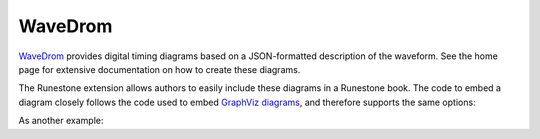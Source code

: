 ********
WaveDrom
********
`WaveDrom <https://wavedrom.com/>`_ provides digital timing diagrams based on a JSON-formatted description of the waveform. See the home page for extensive documentation on how to create these diagrams.

The Runestone extension allows authors to easily include these diagrams in a Runestone book. The code to embed a diagram closely follows the code used to embed `GraphViz diagrams <https://www.sphinx-doc.org/en/master/usage/extensions/graphviz.html>`_, and therefore supports the same options:

.. rst:directive:: wavedrom

    Directive to embed wavedrom code.  The input WaveJSON code for ``wavedrom`` is given as the content; omit the outermost curly braces (``{}``).  For example::

        .. wavedrom::

            signal: [{ name: "clk", wave: "010101" }]

    produces:

    .. wavedrom::

        signal: [{ name: "clk", wave: "010101" }]

    .. rubric:: options

    .. rst:directive:option:: align: alignment of the graph
        :type: left, center or right

        The horizontal alignment of the graph.

    .. rst:directive:option:: caption: caption of the graph
        :type: text

        The caption of the graph.

    .. rst:directive:option:: name: label
        :type: text

        The label of the graph.

    .. rst:directive:option:: class: class names
        :type: a list of class names separeted by spaces

        The class name of the graph.

As another example:

.. wavedrom::
    :caption: A basic clock waveform.
    :align: right

    signal: [{ name: "Alfa", wave: "01.zx=ud.23.456789" }]

.. reveal:: wavedrom_src
    :showtitle: Show Source
    :hidetitle: Hide Source
    :modaltitle: Source for the example above

    .. literalinclude:: wavedrom.rst
        :language: rest
        :start-after: As another example:
        :end-before: wavedrom_src
